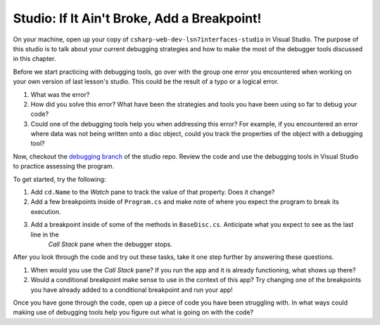 Studio: If It Ain't Broke, Add a Breakpoint!
============================================

On your machine, open up your copy of ``csharp-web-dev-lsn7interfaces-studio`` in Visual Studio.
The purpose of this studio is to talk about your current debugging strategies and how to make the most of the debugger tools discussed in this chapter.

Before we start practicing with debugging tools, go over with the group one error you encountered when working on your own version of last lesson's studio.
This could be the result of a typo or a logical error. 

#. What was the error?
#. How did you solve this error? What have been the strategies and tools you have been using so far to debug your code?
#. Could one of the debugging tools help you when addressing this error?
   For example, if you encountered an error where data was not being written onto a disc object, could you track the properties of the object with a debugging tool?

Now, checkout the `debugging branch <https://github.com/LaunchCodeEducation/csharp-web-dev-lsn7interfaces-studio/tree/debugging>`__ of
the studio repo. Review the code and use the debugging tools in Visual Studio to practice assessing the program.

To get started, try the following:

#. Add ``cd.Name`` to the *Watch* pane to track the value of that property. Does it change?
#. Add a few breakpoints inside of ``Program.cs`` and make note of where you expect the program to break its execution. 
#. Add a breakpoint inside of some of the methods in ``BaseDisc.cs``. Anticipate what you expect to see as the last line in the 
	*Call Stack* pane when the debugger stops.

After you look through the code and try out these tasks, take it one step further by answering these questions.

#. When would you use the *Call Stack* pane? If you run the app and it is already functioning, what shows up there? 
#. Would a conditional breakpoint make sense to use in the context of this app? Try changing one of the breakpoints you have already added to a conditional breakpoint and run your app! 

Once you have gone through the code, open up a piece of code you have been struggling with.
In what ways could making use of debugging tools help you figure out what is going on with the code?
